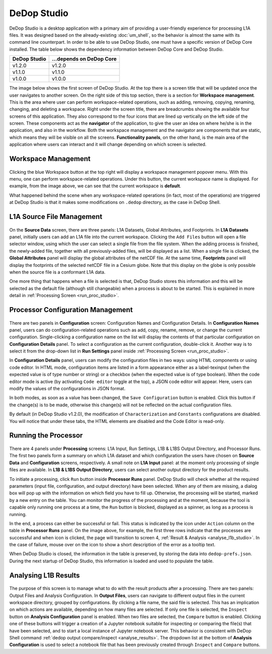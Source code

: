 =============
DeDop Studio
=============

.. _studio_intro:

DeDop Studio is a desktop application with a primary aim of providing a user-friendly experience for processing L1A files.
It was designed based on the already-existing :doc:`um_shell`, so the behavior is almost the same with its command line counterpart.
In order to be able to use DeDop Studio, one must have a specific version of DeDop Core installed. The table below shows
the dependency information between DeDop Core and DeDop Studio.

=============  =========================
DeDop Studio    ...depends on DeDop Core
=============  =========================
   v1.2.0            v1.2.0
   v1.1.0            v1.1.0
   v1.0.0            v1.0.0
=============  =========================


The image below shows the first screen of DeDop Studio. At the top there is a screen title that will be updated once the
user navigates to another screen. On the right side of this top section, there is a section for **Workspace management**.
This is the area where user can perform workspace-related operations, such as adding, removing, copying, renaming, changing,
and deleting a workspace. Right under the screen title, there are breadcrumbs showing the available four screens of this
application. They also correspond to the four icons that are lined up vertically on the left side of the screen. These
components act as the **navigator** of the application, to give the user an idea on where he/she is in the application,
and also in the workflow. Both the workspace management and the navigator are components that are static, which means they
will be visible on all the screens. **Functionality panels**, on the other hand, is the main area of the application where
users can interact and it will change depending on which screen is selected.

.. figure:: ../_static/figures/dedop-studio.png
   :scale: 75%
   :align: center

.. _workspace_manag_studio:

Workspace Management
====================

.. figure:: ../_static/figures/dedop-studio-workspace_manag.png
   :scale: 75%
   :align: center

Clicking the blue Workspace button at the top right will display a workspace management popover menu. With this menu, one
can perform workspace-related operations. Under this button, the current workspace name is displayed. For example, from
the image above, we can see that the current workspace is **default**.

What happened behind the scene when any workspace-related operations (in fact, most of the operations) are triggered at
DeDop Studio is that it makes some modifications on ``.dedop`` directory, as the case in DeDop Shell.

.. _source_file_manag_studio:

L1A Source File Management
==========================

.. figure:: ../_static/figures/dedop-studio-source_data.png
   :scale: 75%
   :align: center

On the **Source Data** screen, there are three panels: L1A Datasets, Global Attributes, and Footprints. In **L1A Datasets**
panel, initially users can add an L1A file into the current workspace. Clicking the ``Add Files`` button will open
a file selector window, using which the user can select a single file from the file system. When the adding process is
finished, the newly-added file, together with all previously-added files, will be displayed as a list. When a single file
is clicked, the **Global Attributes** panel will display the global attributes of the netCDF file. At the same time,
**Footprints** panel will display the footprints of the selected netCDF file in a Cesium globe. Note that this display on
the globe is only possible when the source file is a conformant L1A data.

One more thing that happens when a file is selected is that, DeDop Studio stores this information and this will be selected
as the default file (although still changeable) when a process is about to be started. This is explained in more detail in
:ref:`Processing Screen <run_proc_studio>`.


.. _config_manag_studio:

Processor Configuration Management
==================================

.. figure:: ../_static/figures/dedop-studio-configuration.png
   :scale: 75%
   :align: center

There are two panels in **Configuration** screen: Configuration Names and Configuration Details. In
**Configuration Names** panel, users can do configuration-related operations such as add, copy, rename, remove, or change
the current configuration. Single-clicking a configuration name on the list will display the contents of that particular
configuration on **Configuration Details** panel. To select a configuration as the current configuration, double-click it.
Another way is to select it from the drop-down list in **Run Settings** panel inside
:ref:`Processing Screen <run_proc_studio>`.

In **Configuration Details** panel, users can modify the configuration files in two ways: using HTML components or using
code editor. In HTML mode, configuration items are listed in a form appearance either as a label-texinput (when the
expected value is of type number or string) or a checkbox (when the expected value is of type boolean). When the code editor
mode is active (by activating ``Code editor`` toggle at the top), a JSON code editor will appear. Here, users can
modify the values of the configurations in JSON format.

In both modes, as soon as a value has been changed, the ``Save Configuration`` button is enabled. Click this button if
the change(s) is to be made, otherwise this change(s) will not be reflected on the actual configuration files.

By default (in DeDop Studio v1.2.0), the modification of ``Characterization`` and ``Constants`` configurations are disabled.
You will notice that under these tabs, the HTML elements are disabled and the Code Editor is read-only.

.. _run_proc_studio:

Running the Processor
=====================

.. figure:: ../_static/figures/dedop-studio-processing.png
   :scale: 75%
   :align: center

There are 4 panels under **Processing** screens: L1A Input, Run Settings, L1B & L1BS Output Directory, and Processor Runs.
The first two panels form a summary on which L1A dataset and which configuration the users have chosen on **Source Data**
and **Configuration** screens, respectively. A small note on **L1A Input** panel: at the moment only processing of single
files are available. In **L1B & L1BS Output Directory**, users can select another output directory for the product results.

To initiate a processing, click ``Run`` button inside **Processor Runs** panel. DeDop Studio will check whether all the
required parameters (input file, configuration, and output directory) have been selected. When any of them are missing,
a dialog box will pop up with the information on which field you have to fill up. Otherwise, the processing will be started,
marked by a new entry on the table. You can monitor the progress of the processing and at the moment, because the tool is
capable only running one process at a time, the ``Run`` button is blocked, displayed as a spinner, as long as a process
is running.

In the end, a process can either be successful or fail. This status is indicated by the icon under ``Action`` column on
the table in **Processor Runs** panel. On the image above, for example, the first three rows indicate that the processes
are successful and when icon is clicked, the page will transition to screen 4,
:ref:`Result & Analysis <analyse_l1b_studio>`. In the case of failure, mouse over on the icon to show a short description
of the error as a tooltip text.

When DeDop Studio is closed, the information in the table is preserved, by storing the data into ``dedop-prefs.json``.
During the next startup of DeDop Studio, this information is loaded and used to populate the table.


.. _analyse_l1b_studio:

Analysing L1B Results
=====================

.. figure:: ../_static/figures/dedop-studio-result_analysis.png
   :scale: 75%
   :align: center

The purpose of this screen is to manage what to do with the result products after a processing. There are two panels:
Output Files and Analysis Configuration. In **Output Files**, users can navigate to different output files in the current
workspace directory, grouped by configurations. By clicking a file name, the said file is selected. This has an implication
on which actions are available, depending on how many files are selected. If only one file is selected, the ``Inspect``
button on **Analysis Configuration** panel is enabled. When two files are selected, the ``Compare`` button is enabled.
Clicking one of these buttons will trigger a creation of a Jupyter notebook suitable for inspecting or comparing the
file(s) that have been selected, and to start a local instance of Jupyter notebook server. This behavior is consistent
with DeDop Shell command :ref:`dedop output compare/inspect <analyse_results>`. The dropdown list at the bottom of
**Analysis Configuration** is used to select a notebook file that has been previously created through ``Inspect`` and
``Compare`` buttons.
